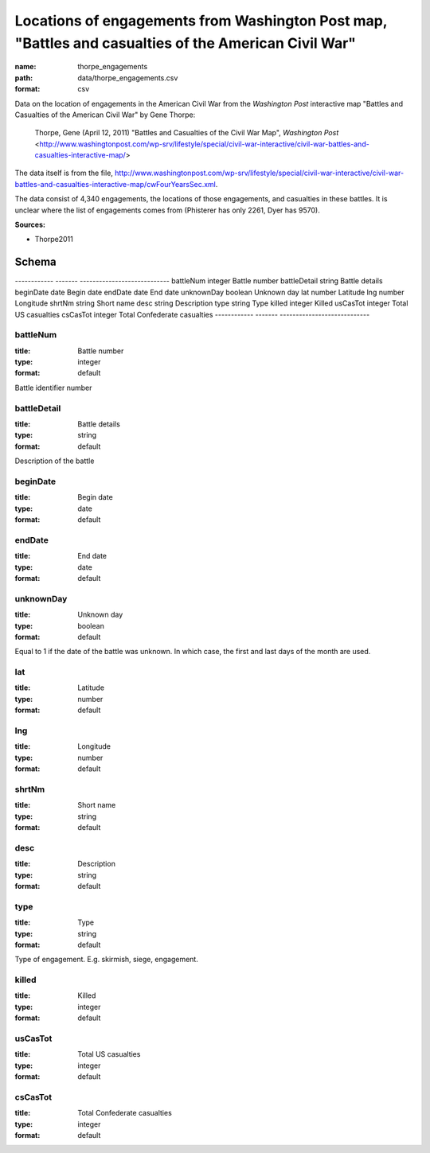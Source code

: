 #####################################################################################################
Locations of engagements from Washington Post map, "Battles and casualties of the American Civil War"
#####################################################################################################

:name: thorpe_engagements
:path: data/thorpe_engagements.csv
:format: csv

Data on the location of engagements in the American Civil War from the *Washington Post* interactive map "Battles and Casualties of the American Civil War" by Gene Thorpe:

  Thorpe, Gene (April 12, 2011) "Battles and Casualties of the Civil War Map", *Washington Post* <http://www.washingtonpost.com/wp-srv/lifestyle/special/civil-war-interactive/civil-war-battles-and-casualties-interactive-map/>

The data itself is from the file, http://www.washingtonpost.com/wp-srv/lifestyle/special/civil-war-interactive/civil-war-battles-and-casualties-interactive-map/cwFourYearsSec.xml.

The data consist of 4,340 engagements, the locations of those engagements, and casualties in these battles. It is unclear where the list of engagements comes from (Phisterer has only 2261, Dyer has 9570).


**Sources:**

- Thorpe2011

Schema
======

------------  -------  ----------------------------
battleNum     integer  Battle number
battleDetail  string   Battle details
beginDate     date     Begin date
endDate       date     End date
unknownDay    boolean  Unknown day
lat           number   Latitude
lng           number   Longitude
shrtNm        string   Short name
desc          string   Description
type          string   Type
killed        integer  Killed
usCasTot      integer  Total US casualties
csCasTot      integer  Total Confederate casualties
------------  -------  ----------------------------

battleNum
---------

:title: Battle number
:type: integer
:format: default


Battle identifier number


       
battleDetail
------------

:title: Battle details
:type: string
:format: default


Description of the battle


       
beginDate
---------

:title: Begin date
:type: date
:format: default





       
endDate
-------

:title: End date
:type: date
:format: default





       
unknownDay
----------

:title: Unknown day
:type: boolean
:format: default


Equal to 1 if the date of the battle was unknown. In which case, the first and last days of the month are used.


       
lat
---

:title: Latitude
:type: number
:format: default





       
lng
---

:title: Longitude
:type: number
:format: default





       
shrtNm
------

:title: Short name
:type: string
:format: default





       
desc
----

:title: Description
:type: string
:format: default





       
type
----

:title: Type
:type: string
:format: default


Type of engagement. E.g. skirmish, siege, engagement.


       
killed
------

:title: Killed
:type: integer
:format: default





       
usCasTot
--------

:title: Total US casualties
:type: integer
:format: default





       
csCasTot
--------

:title: Total Confederate casualties
:type: integer
:format: default





       

